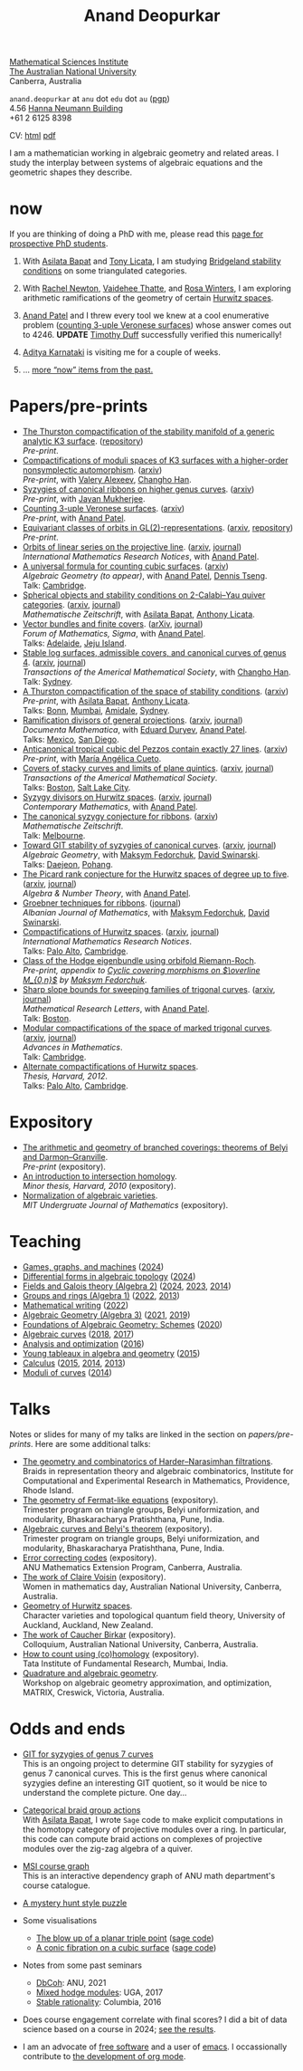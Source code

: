 :PROPERTIES:
:ARCHIVE:  %s_archive::
:END:
#+title: Anand Deopurkar
#+description: Personal website of Anand Deopurkar
#+keywords: Anand Deopurkar 
#+author: Anand Deopurkar
#+OPTIONS: *:t author:nil ':t  d:+results H:1
#+HTML_HEAD_EXTRA: <script type="text/javascript" src="js/collapsibility.js"></script>
#+LINK: wiki  https://en.wikipedia.org/wiki/
#+LINK: asilata https://asilata.org
#+LINK: tony https://maths-people.anu.edu.au/~licatat/Home.html
#+LINK: jayan https://sites.google.com/view/mukherjeejayan
#+LINK: anandpatel https://sites.google.com/view/anand-patel
#+LINK: rachel https://sites.google.com/view/rachelnewton
#+LINK: vaidehee https://sites.google.com/view/vaideheethatte
#+LINK: rosa http://rosa-winter.com/
#+LINK: changho https://sites.google.com/view/changho-han/
#+LINK: valery https://www.math.uga.edu/directory/people/valery-alexeev
#+LINK: hal http://webhome.auburn.edu/~hks0015/
#+LINK: cobb https://johndcobb.github.io/
#+LINK: sione https://profiles.auckland.ac.nz/s-mau
#+LINK: karnataki https://adityakarnataki.github.io/
#+LINK: timduff https://timduff35.github.io/timduff35/

#+begin_intro
#+attr_html: :id mypicture :alt Anand Deopurkar
[[file:anandrd_hnl.jpg]]

[[http://maths.anu.edu.au/][Mathematical Sciences Institute]]\\
[[https://anu.edu.au][The Australian National University]]\\
Canberra, Australia

~anand.deopurkar~ at ~anu~ dot ~edu~ dot ~au~ ([[file:ananddeopurkar-pgp.asc][pgp]])\\
4.56 [[http://www.anu.edu.au/maps#show=102872][Hanna Neumann Building]]\\
+61 2 6125 8398   

CV: [[file:cv.html][html]] [[file:cv.pdf][pdf]]

I am a mathematician working in algebraic geometry and related areas.
I study the interplay between systems of algebraic equations and the geometric shapes they describe.

#+TOC: headlines:1

#+end_intro

* now
:PROPERTIES:
:html_headline_class: collapsible
:ARCHIVE: past.org::datetree/
:UNNUMBERED: t
:END:
If you are thinking of doing a PhD with me, please read this [[file:prospective_phd.org][page for prospective PhD students]].
** With [[asilata][Asilata Bapat]] and [[tony][Tony Licata]], I am studying [[wiki:Bridgeland_stability_condition][Bridgeland stability conditions]] on some triangulated categories.
** With [[rachel:][Rachel Newton]], [[vaidehee:][Vaidehee Thatte]], and [[rosa:][Rosa Winters]], I am exploring arithmetic ramifications of the geometry of certain [[wiki:Hurwitz_scheme][Hurwitz spaces]].
** [[anandpatel:][Anand Patel]] and I threw every tool we knew at a cool enumerative problem ([[https://arxiv.org/abs/2411.14232][counting 3-uple Veronese surfaces]]) whose answer comes out to \(4246\).  *UPDATE* [[timduff:][Timothy Duff]] successfully verified this numerically!  
** [[karnataki:][Aditya Karnataki]] is visiting me for a couple of weeks.
** ... [[file:past.org][more "now" items from the past.]]
* Papers/pre-prints
:PROPERTIES:
:html_headline_class: collapsible
:UNNUMBERED: t
:END:
#+begin_src emacs-lisp :exports results :results value raw drawer :lexical t
  ;; Gather back-references from talks
  (defun collect-back-ref (title file)
    (remove 'nil
            (org-map-entries
             (defun collect-refs-from-entries ()
               (if (and (org-entry-get nil "ref")
                        (string-match-p (regexp-quote title)
                                        (org-entry-get nil "ref"))
                        (org-entry-get nil "url"))
                   (format "[[%s][%s]]"
  			 (org-entry-get nil "url")
                           (car (split-string (org-entry-get nil "place") ","))
                           )))
             nil
             `(,file)
             )))

  ;; Our pretty-printing function
  (defun pretty-print ()
    (letrec ((title (org-entry-get nil "ITEM"))
             (year (org-entry-get nil "year"))
             (journal (org-entry-get nil "journal"))
             (coauthors (org-entry-get nil "with"))
             (comment (org-entry-get nil "comment"))
             (url (org-entry-get nil "url"))
  	   (more (org-entry-get nil "more"))
             (back-refs (collect-back-ref title "~/website/content/#talks.org")))
      (format "- %s.%s\\\\\n  /%s/%s%s.%s"
              (format "[[%s][%s]]" url title)
  	    (if more (format " (%s)" more) "")
              journal
              (if comment (format " (%s)" comment)"")
              (if coauthors (format ", with %s" coauthors) "")
              (if back-refs
                  (format "\\\\\n  Talk%s: %s."
                          (if (= (length back-refs) 1) "" "s")
                          (string-join back-refs ", "))
                ""
                )
              )))
  (string-join (org-map-entries 'pretty-print "-expository" '("#papers.org")) "\n")
#+end_src

#+RESULTS:
:results:
- [[file:papers/CompStabGenK3.pdf][The Thurston compactification of the stability manifold of a generic analytic K3 surface]]. ([[https://github.com/deopurkar/CompStabGenK3][repository]])\\
  /Pre-print/.
- [[file:papers/k3z3.pdf][Compactifications of moduli spaces of K3 surfaces with a higher-order nonsymplectic automorphism]]. ([[https://arxiv.org/abs/2412.11256][arxiv]])\\
  /Pre-print/, with [[https://www.math.uga.edu/directory/people/valery-alexeev][Valery Alexeev]], [[https://sites.google.com/view/changho-han/][Changho Han]].
- [[file:papers/highergenusribbons.pdf][Syzygies of canonical ribbons on higher genus curves]]. ([[https://arxiv.org/abs/2412.05500][arxiv]])\\
  /Pre-print/, with [[https://sites.google.com/view/mukherjeejayan][Jayan Mukherjee]].
- [[file:papers/3veroneseP2.pdf][Counting 3-uple Veronese surfaces]]. ([[https://arxiv.org/abs/2411.14232][arxiv]])\\
  /Pre-print/, with [[https://sites.google.com/view/anand-patel][Anand Patel]].
- [[file:papers/gl2orbits.pdf][Equivariant classes of orbits in GL(2)-representations]]. ([[https://arxiv.org/abs/2405.09849][arxiv]], [[https://github.com/deopurkar/equivariant-classes-of-gl2-orbits/][repository]])\\
  /Pre-print/.
- [[file:papers/erc.pdf][Orbits of linear series on the projective line]]. ([[https://arxiv.org/abs/2211.16603][arxiv]], [[https://doi.org/10.1093/imrn/rnae169][journal]])\\
  /International Mathematics Research Notices/, with [[https://sites.google.com/view/anand-patel][Anand Patel]].
- [[file:papers/countingcubics.pdf][A universal formula for counting cubic surfaces]]. ([[https://arxiv.org/abs/2109.12672][arxiv]])\\
  /Algebraic Geometry (to appear)/, with [[https://sites.google.com/view/anand-patel][Anand Patel]], [[https://sites.google.com/view/dennis-tseng][Dennis Tseng]].\\
  Talk: [[file:talks/Harvard2022.pdf][Cambridge]].
- [[file:papers/2cy-algorithm.pdf][Spherical objects and stability conditions on 2-Calabi--Yau quiver categories]]. ([[https://arxiv.org/abs/2108.09155][arxiv]], [[https://link.springer.com/article/10.1007/s00209-022-03172-8][journal]])\\
  /Mathematische Zeitschrift/, with [[https://asilata.org/][Asilata Bapat]], [[https://maths-people.anu.edu.au/~licatat/][Anthony Licata]].
- [[file:papers/ebundle.pdf][Vector bundles and finite covers]]. ([[https://arxiv.org/abs/1608.01711/][arXiv]], [[https://www.cambridge.org/core/services/aop-cambridge-core/content/view/21EB07C62F7A142F5CC39EF3950C2231/S2050509422000196a.pdf/vector_bundles_and_finite_covers.pdf][journal]])\\
  /Forum of Mathematics, Sigma/, with [[https://sites.google.com/view/anand-patel][Anand Patel]].\\
  Talks: [[file:talks/AustMS2018.pdf][Adelaide]], [[file:talks/Jeju2016.pdf][Jeju Island]].
- [[file:papers/TrigonalKSBA.pdf][Stable log surfaces, admissible covers, and canonical curves of genus 4]]. ([[https://arxiv.org/abs/1807.08413/][arxiv]], [[https://www.ams.org/journals/tran/2021-374-01/S0002-9947-2020-08225-7/?active=current][journal]])\\
  /Transactions of the Americal Mathematical Society/, with [[https://sites.google.com/view/changho-han/][Changho Han]].\\
  Talk: [[file:talks/K3Sydney2019.pdf][Sydney]].
- [[file:papers/a2-compactification.pdf][A Thurston compactification of the space of stability conditions]]. ([[https://arxiv.org/abs/2011.07908][arxiv]])\\
  /Pre-print/, with [[https://asilata.org/][Asilata Bapat]], [[https://maths-people.anu.edu.au/~licatat/][Anthony Licata]].\\
  Talks: [[file:talks/Bonn2021.pdf][Bonn]], [[file:talks/tifr2021.pdf][Mumbai]], [[file:talks/AustMS2020.pdf][Amidale]], [[file:talks/StabSydney2019.pdf][Sydney]].
- [[file:papers/PR.pdf][Ramification divisors of general projections]]. ([[http://arxiv.org/abs/1901.01513/][arxiv]], [[https://ems.press/journals/dm/articles/8965720][journal]])\\
  /Documenta Mathematica/, with [[https://eduryev.weebly.com/][Eduard Duryev]], [[https://sites.google.com/view/anand-patel][Anand Patel]].\\
  Talks: [[file:talks/PR2020-Oaxaca.pdf][Mexico]], [[file:talks/PR2020-UCSD.pdf][San Diego]].
- [[file:papers/lines_on_tropical_cubics.pdf][Anticanonical tropical cubic del Pezzos contain exactly 27 lines]]. ([[https://arxiv.org/abs/1906.08196][arxiv]])\\
  /Pre-print/, with [[https://people.math.osu.edu/cueto.5/][María Angélica Cueto]].
- [[file:papers/StackyAdmissibleCovers.pdf][Covers of stacky curves and limits of plane quintics]]. ([[http://arxiv.org/abs/1507.03252/][arxiv]], [[https://www.ams.org/journals/tran/2019-371-01/S0002-9947-2018-07301-9/home.html][journal]])\\
  /Transactions of the Americal Mathematical Society/.\\
  Talks: [[file:talks/AGNUBS2015.pdf][Boston]], [[file:talks/quintics_poster.pdf][Salt Lake City]].
- [[file:papers/HigherMaroni.pdf][Syzygy divisors on Hurwitz spaces]]. ([[https://arxiv.org/abs/1805.00648][arxiv]], [[https://www.ams.org/books/conm/703/14139][journal]])\\
  /Contemporary Mathematics/, with [[https://sites.google.com/view/anand-patel][Anand Patel]].
- [[file:papers/RibbonGreen.pdf][The canonical syzygy conjecture for ribbons]]. ([[http://arxiv.org/abs/1510.07755/][arxiv]])\\
  /Mathematische Zeitschrift/.\\
  Talk: [[file:talks/Monash2018.pdf][Melbourne]].
- [[file:papers/gitsyzygy.pdf][Toward GIT stability of syzygies of canonical curves]]. ([[http://arxiv.org/abs/1401.6101/][arxiv]], [[http://www.algebraicgeometry.nl/2016-1/2016-1-001.pdf][journal]])\\
  /Algebraic Geometry/, with [[https://www2.bc.edu/maksym-fedorchuk/][Maksym Fedorchuk]], [[http://faculty.fordham.edu/dswinarski/][David Swinarski]].\\
  Talks: [[file:talks/SIAM2015.pdf][Daejeon]], [[file:talks/syz2013.pdf][Pohang]].
- [[file:papers/PicH345.pdf][The Picard rank conjecture for the Hurwitz spaces of degree up to five]]. ([[http://arxiv.org/abs/1401.6101/][arxiv]], [[http://msp.org/ant/2015/9-2/p05.xhtml][journal]])\\
  /Algebra & Number Theory/, with [[https://www2.bc.edu/anand-p-patel/][Anand Patel]].
- [[file:papers/groebner.pdf][Groebner techniques for ribbons]]. ([[https://sites.google.com/site/albjmath/archives/vol-8/2014-6][journal]])\\
  /Albanian Journal of Mathematics/, with [[https://www2.bc.edu/maksym-fedorchuk/][Maksym Fedorchuk]], [[http://faculty.fordham.edu/dswinarski/][David Swinarski]].
- [[file:papers/CompHurwitz.pdf][Compactifications of Hurwitz spaces]]. ([[http://arxiv.org/abs/1206.4535/][arxiv]], [[http://imrn.oxfordjournals.org/content/early/2013/04/08/imrn.rnt060.abstract][journal]])\\
  /International Mathematics Research Notices/.\\
  Talks: [[file:talks/Hdg2013.pdf][Palo Alto]], [[file:talks/Hdg2013.pdf][Cambridge]].
- [[file:papers/CyclicAppendix.pdf][Class of the Hodge eigenbundle using orbifold Riemann-Roch]].\\
  /Pre-print, appendix to [[https://drive.google.com/file/d/1wq-Fh3DiqODc51t-J0phIexVF7B4lxsY/view][/Cyclic covering morphisms on \(\overline M_{0,n}\)/]] by [[https://www2.bc.edu/maksym-fedorchuk/][Maksym Fedorchuk]]/.
- [[file:papers/TrigonalSlopes.pdf][Sharp slope bounds for sweeping families of trigonal curves]]. ([[http://arxiv.org/abs/1211.2827/][arxiv]], [[http://www.intlpress.com/site/pub/pages/journals/items/mrl/content/vols/0020/0005/a005/][journal]])\\
  /Mathematical Research Letters/, with [[https://sites.google.com/view/anand-patel][Anand Patel]].\\
  Talk: [[file:talks/slopes_poster.pdf][Boston]].
- [[file:papers/MarkedTrigonal.pdf][Modular compactifications of the space of marked trigonal curves]]. ([[http://arxiv.org/abs/1206.4503/][arxiv]], [[https://www.sciencedirect.com/science/article/pii/S0001870813002776][journal]])\\
  /Advances in Mathematics/.\\
  Talk: [[file:talks/trig_poster.pdf][Cambridge]].
- [[file:papers/thesis.pdf][Alternate compactifications of Hurwitz spaces]].\\
  /Thesis, Harvard, 2012/.\\
  Talks: [[file:talks/Hdg2013.pdf][Palo Alto]], [[file:talks/Hdg2013.pdf][Cambridge]].
:end:

* Expository 
:PROPERTIES:
:html_headline_class: collapsible
:UNNUMBERED: t
:END:
#+begin_src emacs-lisp :exports results :results value raw drawer
  (string-join (org-map-entries 'pretty-print "+expository" '("#papers.org")) "\n")
#+end_src

#+RESULTS:
:results:
- [[file:papers/arithmetic_covers.pdf][The arithmetic and geometry of branched coverings: theorems of Belyi and Darmon--Granville]].\\
  /Pre-print/ (expository).
- [[file:papers/anandrd_minor_thesis.pdf][An introduction to intersection homology]].\\
  /Minor thesis, Harvard, 2010/ (expository).
- [[file:papers/anandrd_ug_thesis.pdf][Normalization of algebraic varieties]].\\
  /MIT Undergruate Journal of Mathematics/ (expository).
:end:

* Teaching
:PROPERTIES:
:html_headline_class: collapsible
:UNNUMBERED: t
:END:
#+begin_src emacs-lisp :exports results :results value raw drawer
  (defun gather ()
    (list 'title (org-entry-get nil "ITEM")
  	'institute (org-entry-get nil "institute")
  	'url (org-entry-get nil "url")
  	'year (org-entry-get nil "year")))

  (defun collate (collated remaining)
    (if (not remaining) 
        collated
      (let* ((title (plist-get (car remaining) 'title))
  	   (courses (or (assoc title collated)
  			(let ((new (cons title nil)))
  			  (push new collated)
  			  new))))
        (setcdr courses
  	      (cons (car remaining) (cdr courses)))
        (collate collated (cdr remaining)))))

  (string-join 
   (mapcar (lambda (course)
  	   (format "- [[%s][%s]] (%s)"
  		   (plist-get (car (last (cdr course))) 'url)
  		   (car course)
  		   (string-join 
  		    (mapcar (lambda (year)
  			      (and (plist-get year 'url)
  				   (format "[[%s][%s]]" (plist-get year 'url) (plist-get year 'year))))
  			    (reverse (cdr course)))
  		    ", ")))
  	 (reverse (collate nil
  			   (seq-remove  (lambda (course)
  					  (not (plist-get course 'url)))
  					(org-map-entries 'gather nil '("#teaching.org"))))))
   "\n")
#+end_src
#+RESULTS:
:results:
- [[file:teaching/2024_games_graphs_and_machines/][Games, graphs, and machines]] ([[file:teaching/2024_games_graphs_and_machines/][2024]])
- [[file:teaching/2024_differential_forms_in_algebraic_topology/][Differential forms in algebraic topology]] ([[file:teaching/2024_differential_forms_in_algebraic_topology/][2024]])
- [[file:teaching/2024_algebra2/][Fields and Galois theory (Algebra 2)]] ([[file:teaching/2024_algebra2/][2024]], [[file:teaching/2023_algebra2/][2023]], [[file:teaching/2014_algebra2/][2014]])
- [[file:teaching/2022_algebra1/][Groups and rings (Algebra 1)]] ([[file:teaching/2022_algebra1/][2022]], [[file:teaching/2013_algebra1/][2013]])
- [[file:teaching/2022_mathematical_writing/][Mathematical writing]] ([[file:teaching/2022_mathematical_writing/][2022]])
- [[file:teaching/2021_algebraic_geometry/][Algebraic Geometry (Algebra 3)]] ([[file:teaching/2021_algebraic_geometry/][2021]], [[file:teaching/2019_algebraic_geometry/][2019]])
- [[file:teaching/2020_schemes/][Foundations of Algebraic Geometry: Schemes]] ([[file:teaching/2020_schemes/][2020]])
- [[file:teaching/2018_algebraic_curves/][Algebraic curves]] ([[file:teaching/2018_algebraic_curves/][2018]], [[file:teaching/2017_algebraic_curves/][2017]])
- [[file:teaching/2016_analysis_and_optimization/][Analysis and optimization]] ([[file:teaching/2016_analysis_and_optimization/][2016]])
- [[file:teaching/2015_young_tableaux/][Young tableaux in algebra and geometry]] ([[file:teaching/2015_young_tableaux/][2015]])
- [[file:teaching/2015_calculus1/][Calculus]] ([[file:teaching/2015_calculus1/][2015]], [[file:teaching/2014_calculus1/][2014]], [[file:teaching/2013_calculus3/][2013]])
- [[file:teaching/2014_moduli_of_curves/][Moduli of curves]] ([[file:teaching/2014_moduli_of_curves/][2014]])
:end:

* Talks
:PROPERTIES:
:html_headline_class: collapsible
:UNNUMBERED: t
:END:
Notes or slides for many of my talks are linked in the section on [[*Papers/pre-prints][papers/pre-prints]].
Here are some additional talks:
#+begin_src emacs-lisp :exports results :results value raw drawer
  (string-join 
   (remove nil 
           (org-map-entries
            (lambda ()
              (let ((ref (org-entry-get nil "ref"))
                    (url (org-entry-get nil "url"))
                    (year (org-entry-get nil "year")))
                (if (and (not ref)
                         url)
                    (let ((title (org-entry-get nil "ITEM"))
                          (meet (org-entry-get nil "meet"))
                          (institute (org-entry-get nil "institute"))
                          (place (org-entry-get nil "place"))
                          (comment (org-entry-get nil "comment")))
                      (format "- [[%s][%s]]%s. \\\\\n  %s."
  			    url
  			    title
                              (if comment
                                  (format " (%s)" comment)
                                "")
                              (string-join (remove nil `(,meet ,institute ,place)) ", "))))))
            nil
            '("#talks.org")))
   "\n")
#+end_src
#+RESULTS:
:results:
- [[file:talks/ICERM2022.pdf][The geometry and combinatorics of Harder--Narasimhan filtrations]]. \\
  Braids in representation theory and algebraic combinatorics, Institute for Computational and Experimental Research in Mathematics, Providence, Rhode Island.
- [[file:talks/Fermat2022.pdf][The geometry of Fermat-like equations]] (expository). \\
  Trimester program on triangle groups, Belyi uniformization, and modularity, Bhaskaracharya Pratishthana, Pune, India.
- [[file:talks/Belyi2021.pdf][Algebraic curves and Belyi's theorem]] (expository). \\
  Trimester program on triangle groups, Belyi uniformization, and modularity, Bhaskaracharya Pratishthana, Pune, India.
- [[file:talks/ecc2021/ecc.html][Error correcting codes]] (expository). \\
  ANU Mathematics Extension Program, Canberra, Australia.
- [[file:talks/WIM2019.pdf][The work of Claire Voisin]] (expository). \\
  Women in mathematics day, Australian National University, Canberra, Australia.
- [[file:talks/NZ2018.pdf][Geometry of Hurwitz spaces]]. \\
  Character varieties and topological quantum field theory, University of Auckland, Auckland, New Zealand.
- [[file:talks/FMColloquium2018.pdf][The work of Caucher Birkar]] (expository). \\
  Colloquium, Australian National University, Canberra, Australia.
- [[file:talks/tifr2018.pdf][How to count using (co)homology]] (expository). \\
  Tata Institute of Fundamental Research, Mumbai, India.
- [[file:talks/MATRIX2018.pdf][Quadrature and algebraic geometry]]. \\
  Workshop on algebraic geometry approximation, and optimization, MATRIX, Creswick, Victoria, Australia.
:end:

* Odds and ends
:PROPERTIES:
:html_headline_class: collapsible
:UNNUMBERED: t
:END:
- [[file:genus7syz/][GIT for syzygies of genus 7 curves]]\\
  This is an ongoing project to determine GIT stability for syzygies of genus 7 canonical curves.
  This is the first genus where canonical syzygies define an interesting GIT quotient, so it would be nice to understand the complete picture.
  One day...

- [[https://github.com/asilata/cobracat][Categorical braid group actions]]\\
  With [[https://asilata.github.io][Asilata Bapat]], I wrote ~Sage~ code to make explicit computations in the homotopy category of projective modules over a ring.
  In particular, this code can compute braid actions on complexes of projective modules over the zig-zag algebra of a quiver.

- [[https://ananddeopurkar.org/msicg/][MSI course graph]]\\
  This is an interactive dependency graph of ANU math department's course catalogue.

- [[file:misc/puzzle.pdf][A mystery hunt style puzzle]]

- Some visualisations
  - [[file:misc/blowup-of-a-triple-point.html][The blow up of a planar triple point]] ([[file:misc/blowup-of-a-triple-point.sage][sage code]])
  - [[file:misc/cubic.gif][A conic fibration on a cubic surface]] ([[file:misc/cubic-fibration.sage][sage code]])

- Notes from some past seminars
 - [[file:seminars/dbcoh/][DbCoh]]: ANU, 2021
 - [[file:seminars/mhm/][Mixed hodge modules]]: UGA, 2017
 - [[file:seminars/seminar16/][Stable rationality]]: Columbia, 2016


- Does course engagement correlate with final scores?  I did a bit of data science based on a course in 2024;  [[file:teaching/2024ggm/engagement/][see the results]].

- I am an advocate of [[wiki:Free_software][free software]] and a user of [[wiki:Emacs][emacs]].
  I occassionally contribute to [[https://list.orgmode.org/?q=deopurkar&r][the development of org mode]].

